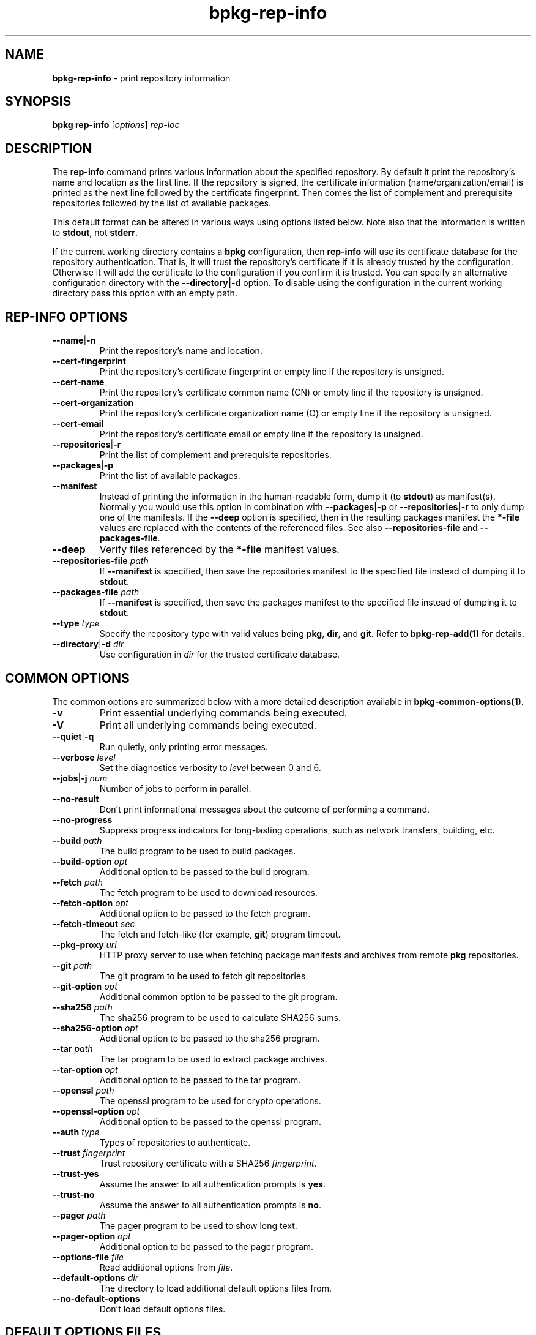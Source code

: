 .\" Process this file with
.\" groff -man -Tascii bpkg-rep-info.1
.\"
.TH bpkg-rep-info 1 "July 2020" "bpkg 0.13.0"
.SH NAME
\fBbpkg-rep-info\fR \- print repository information
.SH "SYNOPSIS"
.PP
\fBbpkg rep-info\fR [\fIoptions\fR] \fIrep-loc\fR\fR
.SH "DESCRIPTION"
.PP
The \fBrep-info\fR command prints various information about the specified
repository\. By default it print the repository's name and location as the
first line\. If the repository is signed, the certificate information
(name/organization/email) is printed as the next line followed by the
certificate fingerprint\. Then comes the list of complement and prerequisite
repositories followed by the list of available packages\.
.PP
This default format can be altered in various ways using options listed
below\. Note also that the information is written to \fBstdout\fR, not
\fBstderr\fR\.
.PP
If the current working directory contains a \fBbpkg\fR configuration, then
\fBrep-info\fR will use its certificate database for the repository
authentication\. That is, it will trust the repository's certificate if it is
already trusted by the configuration\. Otherwise it will add the certificate
to the configuration if you confirm it is trusted\. You can specify an
alternative configuration directory with the \fB--directory|-d\fR option\. To
disable using the configuration in the current working directory pass this
option with an empty path\.
.SH "REP-INFO OPTIONS"
.IP "\fB--name\fR|\fB-n\fR"
Print the repository's name and location\.
.IP "\fB--cert-fingerprint\fR"
Print the repository's certificate fingerprint or empty line if the repository
is unsigned\.
.IP "\fB--cert-name\fR"
Print the repository's certificate common name (CN) or empty line if the
repository is unsigned\.
.IP "\fB--cert-organization\fR"
Print the repository's certificate organization name (O) or empty line if the
repository is unsigned\.
.IP "\fB--cert-email\fR"
Print the repository's certificate email or empty line if the repository is
unsigned\.
.IP "\fB--repositories\fR|\fB-r\fR"
Print the list of complement and prerequisite repositories\.
.IP "\fB--packages\fR|\fB-p\fR"
Print the list of available packages\.
.IP "\fB--manifest\fR"
Instead of printing the information in the human-readable form, dump it (to
\fBstdout\fR) as manifest(s)\. Normally you would use this option in
combination with \fB--packages|-p\fR or \fB--repositories|-r\fR to only dump
one of the manifests\. If the \fB--deep\fR option is specified, then in the
resulting packages manifest the \fB*-file\fR values are replaced with the
contents of the referenced files\. See also \fB--repositories-file\fR and
\fB--packages-file\fR\.
.IP "\fB--deep\fR"
Verify files referenced by the \fB*-file\fR manifest values\.
.IP "\fB--repositories-file\fR \fIpath\fR"
If \fB--manifest\fR is specified, then save the repositories manifest to the
specified file instead of dumping it to \fBstdout\fR\.
.IP "\fB--packages-file\fR \fIpath\fR"
If \fB--manifest\fR is specified, then save the packages manifest to the
specified file instead of dumping it to \fBstdout\fR\.
.IP "\fB--type\fR \fItype\fR"
Specify the repository type with valid values being \fBpkg\fR, \fBdir\fR, and
\fBgit\fR\. Refer to \fBbpkg-rep-add(1)\fP for details\.
.IP "\fB--directory\fR|\fB-d\fR \fIdir\fR"
Use configuration in \fIdir\fR for the trusted certificate database\.
.SH "COMMON OPTIONS"
.PP
The common options are summarized below with a more detailed description
available in \fBbpkg-common-options(1)\fP\.
.IP "\fB-v\fR"
Print essential underlying commands being executed\.
.IP "\fB-V\fR"
Print all underlying commands being executed\.
.IP "\fB--quiet\fR|\fB-q\fR"
Run quietly, only printing error messages\.
.IP "\fB--verbose\fR \fIlevel\fR"
Set the diagnostics verbosity to \fIlevel\fR between 0 and 6\.
.IP "\fB--jobs\fR|\fB-j\fR \fInum\fR"
Number of jobs to perform in parallel\.
.IP "\fB--no-result\fR"
Don't print informational messages about the outcome of performing a command\.
.IP "\fB--no-progress\fR"
Suppress progress indicators for long-lasting operations, such as network
transfers, building, etc\.
.IP "\fB--build\fR \fIpath\fR"
The build program to be used to build packages\.
.IP "\fB--build-option\fR \fIopt\fR"
Additional option to be passed to the build program\.
.IP "\fB--fetch\fR \fIpath\fR"
The fetch program to be used to download resources\.
.IP "\fB--fetch-option\fR \fIopt\fR"
Additional option to be passed to the fetch program\.
.IP "\fB--fetch-timeout\fR \fIsec\fR"
The fetch and fetch-like (for example, \fBgit\fR) program timeout\.
.IP "\fB--pkg-proxy\fR \fIurl\fR"
HTTP proxy server to use when fetching package manifests and archives from
remote \fBpkg\fR repositories\.
.IP "\fB--git\fR \fIpath\fR"
The git program to be used to fetch git repositories\.
.IP "\fB--git-option\fR \fIopt\fR"
Additional common option to be passed to the git program\.
.IP "\fB--sha256\fR \fIpath\fR"
The sha256 program to be used to calculate SHA256 sums\.
.IP "\fB--sha256-option\fR \fIopt\fR"
Additional option to be passed to the sha256 program\.
.IP "\fB--tar\fR \fIpath\fR"
The tar program to be used to extract package archives\.
.IP "\fB--tar-option\fR \fIopt\fR"
Additional option to be passed to the tar program\.
.IP "\fB--openssl\fR \fIpath\fR"
The openssl program to be used for crypto operations\.
.IP "\fB--openssl-option\fR \fIopt\fR"
Additional option to be passed to the openssl program\.
.IP "\fB--auth\fR \fItype\fR"
Types of repositories to authenticate\.
.IP "\fB--trust\fR \fIfingerprint\fR"
Trust repository certificate with a SHA256 \fIfingerprint\fR\.
.IP "\fB--trust-yes\fR"
Assume the answer to all authentication prompts is \fByes\fR\.
.IP "\fB--trust-no\fR"
Assume the answer to all authentication prompts is \fBno\fR\.
.IP "\fB--pager\fR \fIpath\fR"
The pager program to be used to show long text\.
.IP "\fB--pager-option\fR \fIopt\fR"
Additional option to be passed to the pager program\.
.IP "\fB--options-file\fR \fIfile\fR"
Read additional options from \fIfile\fR\.
.IP "\fB--default-options\fR \fIdir\fR"
The directory to load additional default options files from\.
.IP "\fB--no-default-options\fR"
Don't load default options files\.
.SH "DEFAULT OPTIONS FILES"
.PP
See \fBbpkg-default-options-files(1)\fP for an overview of the default options
files\. If the \fBrep-info\fR command uses an existing bpkg\fR configuration,
then the start directory is the configuration directory\. Otherwise, only the
predefined directories (home, system, etc) are searched\. The following
options files are searched for in each directory and, if found, loaded in the
order listed:
.PP
.nf
bpkg\.options
bpkg-rep-info\.options
.fi
.PP
The following \fBrep-info\fR command options cannot be specified in the
default options files:
.PP
.nf
--directory|-d
.fi
.SH BUGS
Send bug reports to the users@build2.org mailing list.
.SH COPYRIGHT
Copyright (c) 2014-2020 the build2 authors.

Permission is granted to copy, distribute and/or modify this document under
the terms of the MIT License.
